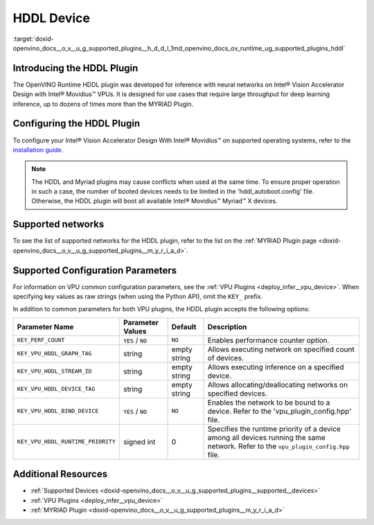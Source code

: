 .. index:: pair: page; HDDL Device
.. _doxid-openvino_docs__o_v__u_g_supported_plugins__h_d_d_l:


HDDL Device
===========

:target:`doxid-openvino_docs__o_v__u_g_supported_plugins__h_d_d_l_1md_openvino_docs_ov_runtime_ug_supported_plugins_hddl`

Introducing the HDDL Plugin
~~~~~~~~~~~~~~~~~~~~~~~~~~~

The OpenVINO Runtime HDDL plugin was developed for inference with neural networks on Intel® Vision Accelerator Design with Intel® Movidius™ VPUs. It is designed for use cases that require large throughput for deep learning inference, up to dozens of times more than the MYRIAD Plugin.

Configuring the HDDL Plugin
~~~~~~~~~~~~~~~~~~~~~~~~~~~

To configure your Intel® Vision Accelerator Design With Intel® Movidius™ on supported operating systems, refer to the `installation guide <../../install_guides/installing-openvino-config-ivad-vpu>`__.

.. note::

   The HDDL and Myriad plugins may cause conflicts when used at the same time. 
   To ensure proper operation in such a case, the number of booted devices needs 
   to be limited in the 'hddl_autoboot.config' file. Otherwise, the HDDL plugin 
   will boot all available Intel® Movidius™ Myriad™ X devices.





Supported networks
~~~~~~~~~~~~~~~~~~

To see the list of supported networks for the HDDL plugin, refer to the list on the :ref:`MYRIAD Plugin page <doxid-openvino_docs__o_v__u_g_supported_plugins__m_y_r_i_a_d>`.

Supported Configuration Parameters
~~~~~~~~~~~~~~~~~~~~~~~~~~~~~~~~~~

For information on VPU common configuration parameters, see the :ref:`VPU Plugins <deploy_infer__vpu_device>`. When specifying key values as raw strings (when using the Python API), omit the ``KEY_`` prefix.

In addition to common parameters for both VPU plugins, the HDDL plugin accepts the following options:

.. list-table::
    :header-rows: 1

    * - Parameter Name
      - Parameter Values
      - Default
      - Description
    * - ``KEY_PERF_COUNT``
      - ``YES`` / ``NO``
      - ``NO``
      - Enables performance counter option.
    * - ``KEY_VPU_HDDL_GRAPH_TAG``
      - string
      - empty string
      - Allows executing network on specified count of devices.
    * - ``KEY_VPU_HDDL_STREAM_ID``
      - string
      - empty string
      - Allows executing inference on a specified device.
    * - ``KEY_VPU_HDDL_DEVICE_TAG``
      - string
      - empty string
      - Allows allocating/deallocating networks on specified devices.
    * - ``KEY_VPU_HDDL_BIND_DEVICE``
      - ``YES`` / ``NO``
      - ``NO``
      - Enables the network to be bound to a device. Refer to the 'vpu_plugin_config.hpp' file.
    * - ``KEY_VPU_HDDL_RUNTIME_PRIORITY``
      - signed int
      - 0
      - Specifies the runtime priority of a device among all devices running the same network. Refer to the ``vpu_plugin_config.hpp`` file.

Additional Resources
~~~~~~~~~~~~~~~~~~~~

* :ref:`Supported Devices <doxid-openvino_docs__o_v__u_g_supported_plugins__supported__devices>`

* :ref:`VPU Plugins <deploy_infer__vpu_device>`

* :ref:`MYRIAD Plugin <doxid-openvino_docs__o_v__u_g_supported_plugins__m_y_r_i_a_d>`

